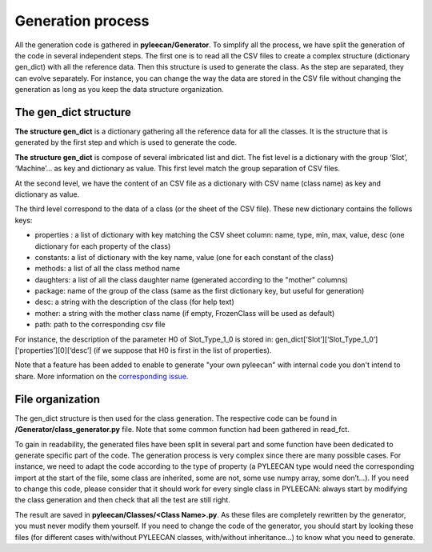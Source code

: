 ##################
Generation process
##################

.. role:: green

All the generation code is gathered in **pyleecan/Generator**. To simplify all the process, we have split the generation of the
code in several independent steps. The first one is to read all the CSV files to create a complex structure
(dictionary gen_dict) with all the reference data. Then this structure is used to generate the class. As the step are
separated, they can evolve separately. For instance, you can change the way the data are stored in the CSV file without
changing the generation as long as you keep the data structure organization.


The gen_dict structure
-----------------------

**The structure gen_dict** is a dictionary gathering all the reference data for all the classes. It is the structure that is
generated by the first step and which is used to generate the code.

**The structure gen_dict** is compose of several imbricated list and dict. The fist level is a dictionary with the group
‘Slot’, ‘Machine’… as key and dictionary as value. This first level match the group separation of CSV files.

At the second level, we have the content of an CSV file as a dictionary with CSV name (class name) as key and dictionary
as value.

The third level correspond to the data of a class (or the sheet of the CSV file). These new dictionary contains the follows keys:

-	:green:`properties` : a list of dictionary with key matching the CSV sheet column: name, type, min, max, value, desc (one dictionary for each property of the class)
-	:green:`constants`: a list of dictionary with the key name, value (one for each constant of the class)
-	:green:`methods`: a list of all the class method name
-	:green:`daughters`: a list of all the class daughter name (generated according to the "mother" columns)
-	:green:`package`: name of the group of the class (same as the first dictionary key, but useful for generation)
-	:green:`desc`: a string with the description of the class (for help text)
-	:green:`mother`: a string with the mother class name (if empty, FrozenClass will be used as default)
-	:green:`path`: path to the corresponding csv file

For instance, the description of the parameter H0 of Slot_Type_1_0 is stored in:
gen_dict[‘Slot’][‘Slot_Type_1_0’][‘properties’][0][‘desc’] (if we suppose that H0 is first in the list of properties).

Note that a feature has been added to enable to generate "your own pyleecan" with internal code you don't intend to share.
More information on the `corresponding issue <https://github.com/Eomys/pyleecan/issues/46>`__.

File organization
------------------

The gen_dict structure is then used for the class generation. The respective code can be found in
**/Generator/class_generator.py** file. Note that some common function had been gathered in read_fct.

To gain in readability, the generated files have been split in several part and some function have been dedicated to
generate specific part of the code. The generation process is very complex since there are many possible cases.
For instance, we need to adapt the code according to the type of property (a PYLEECAN type would need the corresponding
import at the start of the file, some class are inherited, some are not, some use numpy array, some don’t…). If you need
to change this code, please consider that it should work for every single class in PYLEECAN: always start by modifying the
class generation and then check that all the test are still right.

The result are saved in **pyleecan/Classes/<Class Name>.py**. As these files are completely rewritten by the generator, you must
never modify them yourself. If you need to change the code of the generator, you should start by looking these files
(for different cases with/without PYLEECAN classes, with/without inheritance…) to know what you need to generate.
